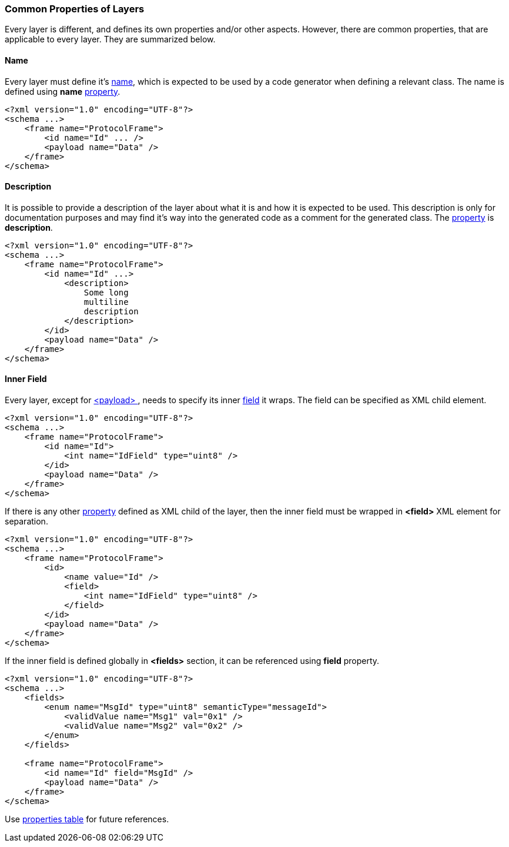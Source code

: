[[frames-common]]
=== Common Properties of Layers ===
Every layer is different, and defines its own properties and/or other aspects.
However, there are common properties, that are applicable to every layer. 
They are summarized below.

==== Name  ====
Every layer must define it's <<intro-names, name>>, which is expected to be 
used by a code generator when defining a relevant class. The name is defined
using **name** <<intro-properties, property>>.
[source,xml]
----
<?xml version="1.0" encoding="UTF-8"?>
<schema ...>
    <frame name="ProtocolFrame">
        <id name="Id" ... />
        <payload name="Data" />
    </frame>
</schema>
----

==== Description ====
It is possible to provide a description of the layer about what it is and
how it is expected to be used. This description is only for documentation
purposes and may find it's way into the generated code as a comment for the
generated class. The <<intro-properties, property>> is **description**.
[source,xml]
----
<?xml version="1.0" encoding="UTF-8"?>
<schema ...>
    <frame name="ProtocolFrame">
        <id name="Id" ...>
            <description>
                Some long
                multiline
                description
            </description>        
        </id>
        <payload name="Data" />
    </frame>
</schema>
----

==== Inner Field ====
Every layer, except for <<frames-payload, &lt;payload&gt; >>, needs to specify
its inner <<fields-fields, field>> it wraps. The field can be specified
as XML child element.
[source,xml]
----
<?xml version="1.0" encoding="UTF-8"?>
<schema ...>
    <frame name="ProtocolFrame">
        <id name="Id">
            <int name="IdField" type="uint8" />  
        </id>
        <payload name="Data" />
    </frame>
</schema>
----

If there is any other <<intro-properties, property>> defined as XML child
of the layer, then the inner field must be wrapped in 
**&lt;field&gt;** XML element for separation.
[source,xml]
----
<?xml version="1.0" encoding="UTF-8"?>
<schema ...>
    <frame name="ProtocolFrame">
        <id>
            <name value="Id" />
            <field>
                <int name="IdField" type="uint8" />  
            </field>
        </id>
        <payload name="Data" />
    </frame>
</schema>
----
If the inner field is defined globally in **&lt;fields&gt;** section, it can
be referenced using **field** property.
[source,xml]
----
<?xml version="1.0" encoding="UTF-8"?>
<schema ...>
    <fields>
        <enum name="MsgId" type="uint8" semanticType="messageId">
            <validValue name="Msg1" val="0x1" />
            <validValue name="Msg2" val="0x2" />
        </enum>
    </fields>
    
    <frame name="ProtocolFrame">
        <id name="Id" field="MsgId" />
        <payload name="Data" />
    </frame>
</schema>
----

Use <<appendix-layers, properties table>> for future references.
